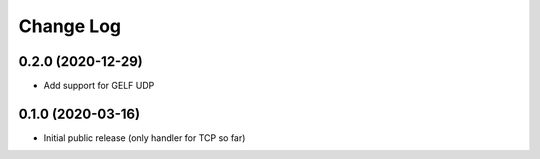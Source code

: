 Change Log
==========

0.2.0 (2020-12-29)
------------------

* Add support for GELF UDP


0.1.0 (2020-03-16)
------------------

* Initial public release (only handler for TCP so far)

